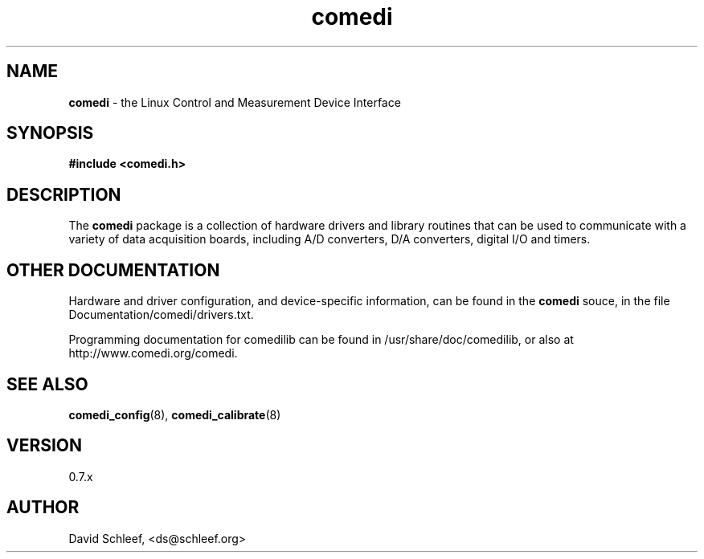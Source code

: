 .TH comedi 7 ""
.SH NAME
\fBcomedi\fR - the Linux Control and Measurement Device Interface
.SH SYNOPSIS
\fB#include <comedi.h>\fR
.br
.SH DESCRIPTION
The \fBcomedi\fR package is a collection of hardware drivers and
library routines that can be used to communicate with a variety of
data acquisition boards, including A/D converters, D/A converters,
digital I/O and timers.

.br
.SH OTHER DOCUMENTATION

Hardware and driver configuration, and device-specific information,
can be found in the \fBcomedi\fR souce, in the file
Documentation/comedi/drivers.txt.

.br
Programming documentation for comedilib can be found in
/usr/share/doc/comedilib, or also at http://www.comedi.org/comedi.

.SH SEE ALSO

\fBcomedi_config\fR(8),
\fBcomedi_calibrate\fR(8)

.SH VERSION

0.7.x

.SH AUTHOR

David Schleef, <ds@schleef.org>


